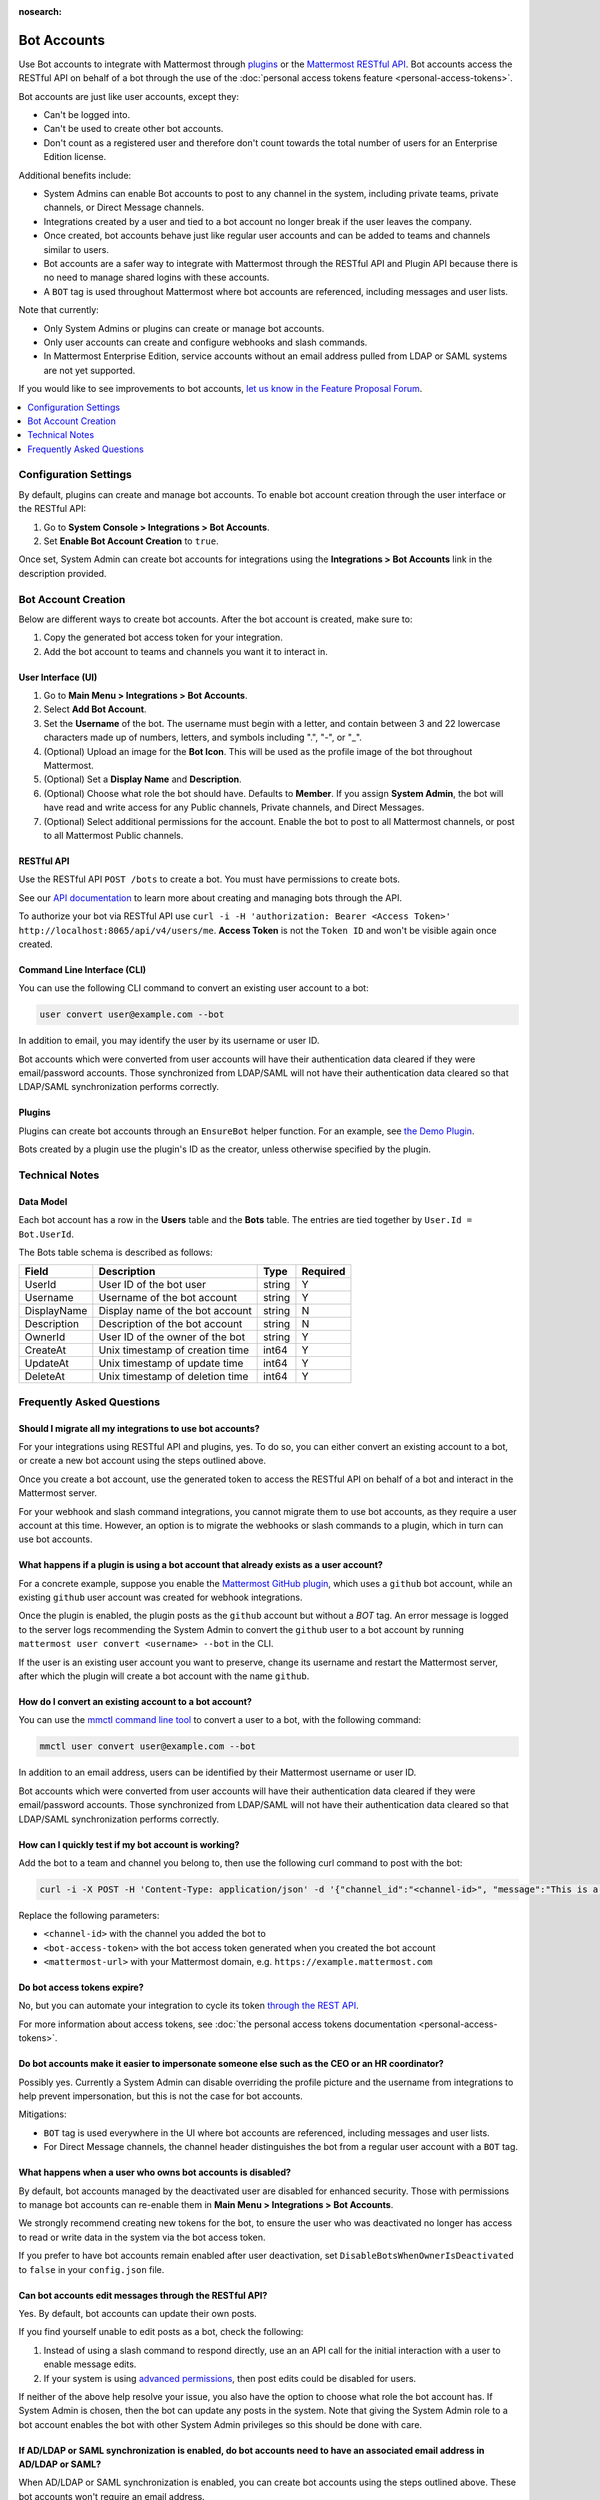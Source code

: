 :nosearch:

.. _bot-accounts:

Bot Accounts
=================

Use Bot accounts to integrate with Mattermost through `plugins <https://developers.mattermost.com/extend/plugins/>`_ or the `Mattermost RESTful API <https://api.mattermost.com>`_. Bot accounts access the RESTful API on behalf of a bot through the use of the :doc:`personal access tokens feature <personal-access-tokens>`.

Bot accounts are just like user accounts, except they:

- Can't be logged into.
- Can't be used to create other bot accounts.
- Don't count as a registered user and therefore don't count towards the total number of users for an Enterprise Edition license.

Additional benefits include:

- System Admins can enable Bot accounts to post to any channel in the system, including private teams, private channels, or Direct Message channels.
- Integrations created by a user and tied to a bot account no longer break if the user leaves the company.
- Once created, bot accounts behave just like regular user accounts and can be added to teams and channels similar to users.
- Bot accounts are a safer way to integrate with Mattermost through the RESTful API and Plugin API because there is no need to manage shared logins with these accounts.
- A ``BOT`` tag is used throughout Mattermost where bot accounts are referenced, including messages and user lists.

Note that currently:

- Only System Admins or plugins can create or manage bot accounts.
- Only user accounts can create and configure webhooks and slash commands.
- In Mattermost Enterprise Edition, service accounts without an email address pulled from LDAP or SAML systems are not yet supported.

If you would like to see improvements to bot accounts, `let us know in the Feature Proposal Forum <https://mattermost.uservoice.com>`_.

.. contents::
  :backlinks: top
  :depth: 1
  :local:

Configuration Settings
----------------------

By default, plugins can create and manage bot accounts. To enable bot account creation through the user interface or the RESTful API:

1. Go to **System Console > Integrations > Bot Accounts**.
2. Set **Enable Bot Account Creation** to ``true``.

Once set, System Admin can create bot accounts for integrations using the **Integrations > Bot Accounts** link in the description provided.

Bot Account Creation
--------------------

Below are different ways to create bot accounts. After the bot account is created, make sure to:

1. Copy the generated bot access token for your integration.
2. Add the bot account to teams and channels you want it to interact in.

User Interface (UI)
^^^^^^^^^^^^^^^^^^^

1. Go to **Main Menu > Integrations > Bot Accounts**.
2. Select **Add Bot Account**.
3. Set the **Username** of the bot. The username must begin with a letter, and contain between 3 and 22 lowercase characters made up of numbers, letters, and symbols including ".", "-", or "_".
4. (Optional) Upload an image for the **Bot Icon**. This will be used as the profile image of the bot throughout Mattermost.
5. (Optional) Set a **Display Name** and **Description**.
6. (Optional) Choose what role the bot should have. Defaults to **Member**. If you assign **System Admin**, the bot will have read and write access for any Public channels, Private channels, and Direct Messages.
7. (Optional) Select additional permissions for the account. Enable the bot to post to all Mattermost channels, or post to all Mattermost Public channels.

RESTful API
^^^^^^^^^^^

Use the RESTful API ``POST /bots`` to create a bot. You must have permissions to create bots.

See our `API documentation <https://api.mattermost.com/#tag/bots>`_ to learn more about creating and managing bots through the API.

To authorize your bot via RESTful API use ``curl -i -H 'authorization: Bearer <Access Token>' http://localhost:8065/api/v4/users/me``. **Access Token** is not the ``Token ID`` and won't be visible again once created.

Command Line Interface (CLI)
^^^^^^^^^^^^^^^^^^^^^^^^^^^^^

You can use the following CLI command to convert an existing user account to a bot:

.. code-block:: text

  user convert user@example.com --bot

In addition to email, you may identify the user by its username or user ID.

Bot accounts which were converted from user accounts will have their authentication data cleared if they were email/password accounts. Those synchronized from LDAP/SAML will not have their authentication data cleared so that LDAP/SAML synchronization performs correctly.

Plugins
^^^^^^^^

Plugins can create bot accounts through an ``EnsureBot`` helper function. For an example, see `the Demo Plugin <https://github.com/mattermost/mattermost-plugin-demo/blob/master/server/configuration.go#L210-L217>`_.

Bots created by a plugin use the plugin's ID as the creator, unless otherwise specified by the plugin.

Technical Notes
---------------

Data Model
^^^^^^^^^^^

Each bot account has a row in the **Users** table and the **Bots** table. The entries are tied together by ``User.Id = Bot.UserId``.

The Bots table schema is described as follows:

.. csv-table::
    :header: "Field", "Description", "Type", "Required"

    "UserId", "User ID of the bot user", "string", "Y"
    "Username", "Username of the bot account", "string", "Y"
    "DisplayName", "Display name of the bot account", "string", "N"
    "Description", "Description of the bot account", "string", "N"    
    "OwnerId", "User ID of the owner of the bot", "string", "Y"
    "CreateAt", "Unix timestamp of creation time", "int64", "Y"
    "UpdateAt", "Unix timestamp of update time", "int64", "Y"
    "DeleteAt", "Unix timestamp of deletion time", "int64", "Y"

Frequently Asked Questions
--------------------------

Should I migrate all my integrations to use bot accounts?
^^^^^^^^^^^^^^^^^^^^^^^^^^^^^^^^^^^^^^^^^^^^^^^^^^^^^^^^^

For your integrations using RESTful API and plugins, yes. To do so, you can either convert an existing account to a bot, or create a new bot account using the steps outlined above.

Once you create a bot account, use the generated token to access the RESTful API on behalf of a bot and interact in the Mattermost server.

For your webhook and slash command integrations, you cannot migrate them to use bot accounts, as they require a user account at this time. However, an option is to migrate the webhooks or slash commands to a plugin, which in turn can use bot accounts.

What happens if a plugin is using a bot account that already exists as a user account?
^^^^^^^^^^^^^^^^^^^^^^^^^^^^^^^^^^^^^^^^^^^^^^^^^^^^^^^^^^^^^^^^^^^^^^^^^^^^^^^^^^^^^^

For a concrete example, suppose you enable the `Mattermost GitHub plugin <https://github.com/mattermost/mattermost-plugin-github>`_, which uses a ``github`` bot account, while an existing ``github`` user account was created for webhook integrations.

Once the plugin is enabled, the plugin posts as the ``github`` account but without a `BOT` tag. An error message is logged to the server logs recommending the System Admin to convert the ``github`` user to a bot account by running ``mattermost user convert <username> --bot`` in the CLI.

If the user is an existing user account you want to preserve, change its username and restart the Mattermost server, after which the plugin will create a bot account with the name ``github``.

How do I convert an existing account to a bot account?
^^^^^^^^^^^^^^^^^^^^^^^^^^^^^^^^^^^^^^^^^^^^^^^^^^^^^^

You can use the `mmctl command line tool </manage/mmctl-command-line-tool.html>`_ to convert a user to a bot, with the following command:

.. code-block:: text

  mmctl user convert user@example.com --bot

In addition to an email address, users can be identified by their Mattermost username or user ID.

Bot accounts which were converted from user accounts will have their authentication data cleared if they were email/password accounts. Those synchronized from LDAP/SAML will not have their authentication data cleared so that LDAP/SAML synchronization performs correctly.

How can I quickly test if my bot account is working?
^^^^^^^^^^^^^^^^^^^^^^^^^^^^^^^^^^^^^^^^^^^^^^^^^^^^

Add the bot to a team and channel you belong to, then use the following curl command to post with the bot:

.. code-block:: text

  curl -i -X POST -H 'Content-Type: application/json' -d '{"channel_id":"<channel-id>", "message":"This is a message from a bot", "props":{"attachments": [{"pretext": "Look some text","text": "This is text"}]}}' -H 'Authorization: Bearer <bot-access-token>' <mattermost-url>/api/v4/posts

Replace the following parameters:

- ``<channel-id>`` with the channel you added the bot to
- ``<bot-access-token>`` with the bot access token generated when you created the bot account
- ``<mattermost-url>`` with your Mattermost domain, e.g. ``https://example.mattermost.com``

Do bot access tokens expire?
^^^^^^^^^^^^^^^^^^^^^^^^^^^^

No, but you can automate your integration to cycle its token `through the REST API <https://api.mattermost.com/#tag/users%2Fpaths%2F~1users~1%7Buser_id%7D~1tokens%2Fpost>`_.

For more information about access tokens, see :doc:`the personal access tokens documentation <personal-access-tokens>`.

Do bot accounts make it easier to impersonate someone else such as the CEO or an HR coordinator?
^^^^^^^^^^^^^^^^^^^^^^^^^^^^^^^^^^^^^^^^^^^^^^^^^^^^^^^^^^^^^^^^^^^^^^^^^^^^^^^^^^^^^^^^^^^^^^^^

Possibly yes. Currently a System Admin can disable overriding the profile picture and the username from integrations to help prevent impersonation, but this is not the case for bot accounts.

Mitigations:

- ``BOT`` tag is used everywhere in the UI where bot accounts are referenced, including messages and user lists.
- For Direct Message channels, the channel header distinguishes the bot from a regular user account with a ``BOT`` tag.

What happens when a user who owns bot accounts is disabled?
^^^^^^^^^^^^^^^^^^^^^^^^^^^^^^^^^^^^^^^^^^^^^^^^^^^^^^^^^^^

By default, bot accounts managed by the deactivated user are disabled for enhanced security. Those with permissions to manage bot accounts can re-enable them in **Main Menu > Integrations > Bot Accounts**.

We strongly recommend creating new tokens for the bot, to ensure the user who was deactivated no longer has access to read or write data in the system via the bot access token.

If you prefer to have bot accounts remain enabled after user deactivation, set ``DisableBotsWhenOwnerIsDeactivated`` to ``false`` in your ``config.json`` file.

Can bot accounts edit messages through the RESTful API?
^^^^^^^^^^^^^^^^^^^^^^^^^^^^^^^^^^^^^^^^^^^^^^^^^^^^^^^^

Yes. By default, bot accounts can update their own posts.

If you find yourself unable to edit posts as a bot, check the following:

1. Instead of using a slash command to respond directly, use an an API call for the initial interaction with a user to enable message edits.
2. If your system is using `advanced permissions </deployment/advanced-permissions.html>`_, then post edits could be disabled for users.

If neither of the above help resolve your issue, you also have the option to choose what role the bot account has. If System Admin is chosen, then the bot can update any posts in the system. Note that giving the System Admin role to a bot account enables the bot with other System Admin privileges so this should be done with care.

If AD/LDAP or SAML synchronization is enabled, do bot accounts need to have an associated email address in AD/LDAP or SAML?
^^^^^^^^^^^^^^^^^^^^^^^^^^^^^^^^^^^^^^^^^^^^^^^^^^^^^^^^^^^^^^^^^^^^^^^^^^^^^^^^^^^^^^^^^^^^^^^^^^^^^^^^^^^^^^^^^^^^^^^^^^^^^

When AD/LDAP or SAML synchronization is enabled, you can create bot accounts using the steps outlined above. These bot accounts won't require an email address.

If you need to sync service accounts from AD/LDAP or SAML to Mattermost and use them as bot accounts, `please reach out to us <https://mattermost.com/contact-us>`_ to discuss in detail. You may not need to sync service accounts and use them as bot accounts to meet your use case.

How are bot accounts identified in compliance exports?
^^^^^^^^^^^^^^^^^^^^^^^^^^^^^^^^^^^^^^^^^^^^^^^^^^^^^^^

As of v5.14, a field named ``UserType`` is added to Compliance Exports, including Global Relay, Actiance, and CSV. The field identifies whether a message was posted by a ``user`` or by a ``bot`` account.  
